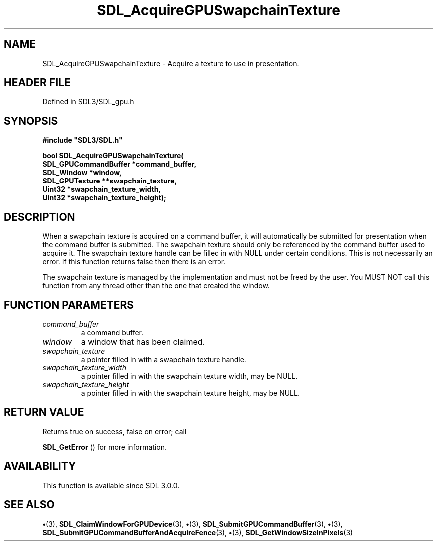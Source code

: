 .\" This manpage content is licensed under Creative Commons
.\"  Attribution 4.0 International (CC BY 4.0)
.\"   https://creativecommons.org/licenses/by/4.0/
.\" This manpage was generated from SDL's wiki page for SDL_AcquireGPUSwapchainTexture:
.\"   https://wiki.libsdl.org/SDL_AcquireGPUSwapchainTexture
.\" Generated with SDL/build-scripts/wikiheaders.pl
.\"  revision SDL-preview-3.1.3
.\" Please report issues in this manpage's content at:
.\"   https://github.com/libsdl-org/sdlwiki/issues/new
.\" Please report issues in the generation of this manpage from the wiki at:
.\"   https://github.com/libsdl-org/SDL/issues/new?title=Misgenerated%20manpage%20for%20SDL_AcquireGPUSwapchainTexture
.\" SDL can be found at https://libsdl.org/
.de URL
\$2 \(laURL: \$1 \(ra\$3
..
.if \n[.g] .mso www.tmac
.TH SDL_AcquireGPUSwapchainTexture 3 "SDL 3.1.3" "Simple Directmedia Layer" "SDL3 FUNCTIONS"
.SH NAME
SDL_AcquireGPUSwapchainTexture \- Acquire a texture to use in presentation\[char46]
.SH HEADER FILE
Defined in SDL3/SDL_gpu\[char46]h

.SH SYNOPSIS
.nf
.B #include \(dqSDL3/SDL.h\(dq
.PP
.BI "bool SDL_AcquireGPUSwapchainTexture(
.BI "    SDL_GPUCommandBuffer *command_buffer,
.BI "    SDL_Window *window,
.BI "    SDL_GPUTexture **swapchain_texture,
.BI "    Uint32 *swapchain_texture_width,
.BI "    Uint32 *swapchain_texture_height);
.fi
.SH DESCRIPTION
When a swapchain texture is acquired on a command buffer, it will
automatically be submitted for presentation when the command buffer is
submitted\[char46] The swapchain texture should only be referenced by the command
buffer used to acquire it\[char46] The swapchain texture handle can be filled in
with NULL under certain conditions\[char46] This is not necessarily an error\[char46] If
this function returns false then there is an error\[char46]

The swapchain texture is managed by the implementation and must not be
freed by the user\[char46] You MUST NOT call this function from any thread other
than the one that created the window\[char46]

.SH FUNCTION PARAMETERS
.TP
.I command_buffer
a command buffer\[char46]
.TP
.I window
a window that has been claimed\[char46]
.TP
.I swapchain_texture
a pointer filled in with a swapchain texture handle\[char46]
.TP
.I swapchain_texture_width
a pointer filled in with the swapchain texture width, may be NULL\[char46]
.TP
.I swapchain_texture_height
a pointer filled in with the swapchain texture height, may be NULL\[char46]
.SH RETURN VALUE
Returns true on success, false on error; call

.BR SDL_GetError
() for more information\[char46]

.SH AVAILABILITY
This function is available since SDL 3\[char46]0\[char46]0\[char46]

.SH SEE ALSO
.BR \(bu (3),
.BR SDL_ClaimWindowForGPUDevice (3),
.BR \(bu (3),
.BR SDL_SubmitGPUCommandBuffer (3),
.BR \(bu (3),
.BR SDL_SubmitGPUCommandBufferAndAcquireFence (3),
.BR \(bu (3),
.BR SDL_GetWindowSizeInPixels (3)
